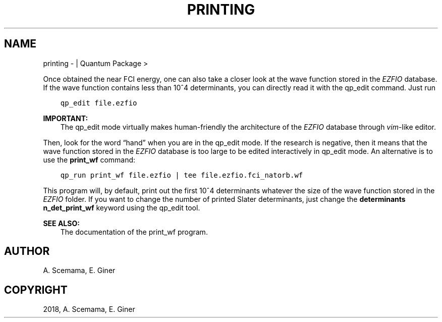 .\" Man page generated from reStructuredText.
.
.TH "PRINTING" "1" "Jan 17, 2019" "2.0" "Quantum Package"
.SH NAME
printing \-  | Quantum Package >
.
.nr rst2man-indent-level 0
.
.de1 rstReportMargin
\\$1 \\n[an-margin]
level \\n[rst2man-indent-level]
level margin: \\n[rst2man-indent\\n[rst2man-indent-level]]
-
\\n[rst2man-indent0]
\\n[rst2man-indent1]
\\n[rst2man-indent2]
..
.de1 INDENT
.\" .rstReportMargin pre:
. RS \\$1
. nr rst2man-indent\\n[rst2man-indent-level] \\n[an-margin]
. nr rst2man-indent-level +1
.\" .rstReportMargin post:
..
.de UNINDENT
. RE
.\" indent \\n[an-margin]
.\" old: \\n[rst2man-indent\\n[rst2man-indent-level]]
.nr rst2man-indent-level -1
.\" new: \\n[rst2man-indent\\n[rst2man-indent-level]]
.in \\n[rst2man-indent\\n[rst2man-indent-level]]u
..
.sp
Once obtained the near FCI energy, one can also take a closer look at the wave function stored in the \fI\%EZFIO\fP database.
If the wave function contains less than 10^4 determinants, you can directly read it with the
qp_edit command. Just run
.INDENT 0.0
.INDENT 3.5
.sp
.nf
.ft C
qp_edit file.ezfio
.ft P
.fi
.UNINDENT
.UNINDENT
.sp
\fBIMPORTANT:\fP
.INDENT 0.0
.INDENT 3.5
The qp_edit mode virtually makes human\-friendly the architecture of the \fI\%EZFIO\fP database
through \fIvim\fP\-like editor.
.UNINDENT
.UNINDENT
.sp
Then, look for the word “hand” when you are in the qp_edit mode. If the research is negative,
then it means that the wave function stored in the \fI\%EZFIO\fP database is too large to be edited
interactively in qp_edit mode. An alternative is to use the \fBprint_wf\fP command:
.INDENT 0.0
.INDENT 3.5
.sp
.nf
.ft C
qp_run print_wf file.ezfio | tee file.ezfio.fci_natorb.wf
.ft P
.fi
.UNINDENT
.UNINDENT
.sp
This program will, by default, print out the first 10^4 determinants whatever the size of the wave function stored in the \fI\%EZFIO\fP folder. If you want to change the number of printed Slater determinants, just change the \fBdeterminants n_det_print_wf\fP keyword using the qp_edit tool.
.sp
\fBSEE ALSO:\fP
.INDENT 0.0
.INDENT 3.5
The documentation of the print_wf program.
.UNINDENT
.UNINDENT
.SH AUTHOR
A. Scemama, E. Giner
.SH COPYRIGHT
2018, A. Scemama, E. Giner
.\" Generated by docutils manpage writer.
.
